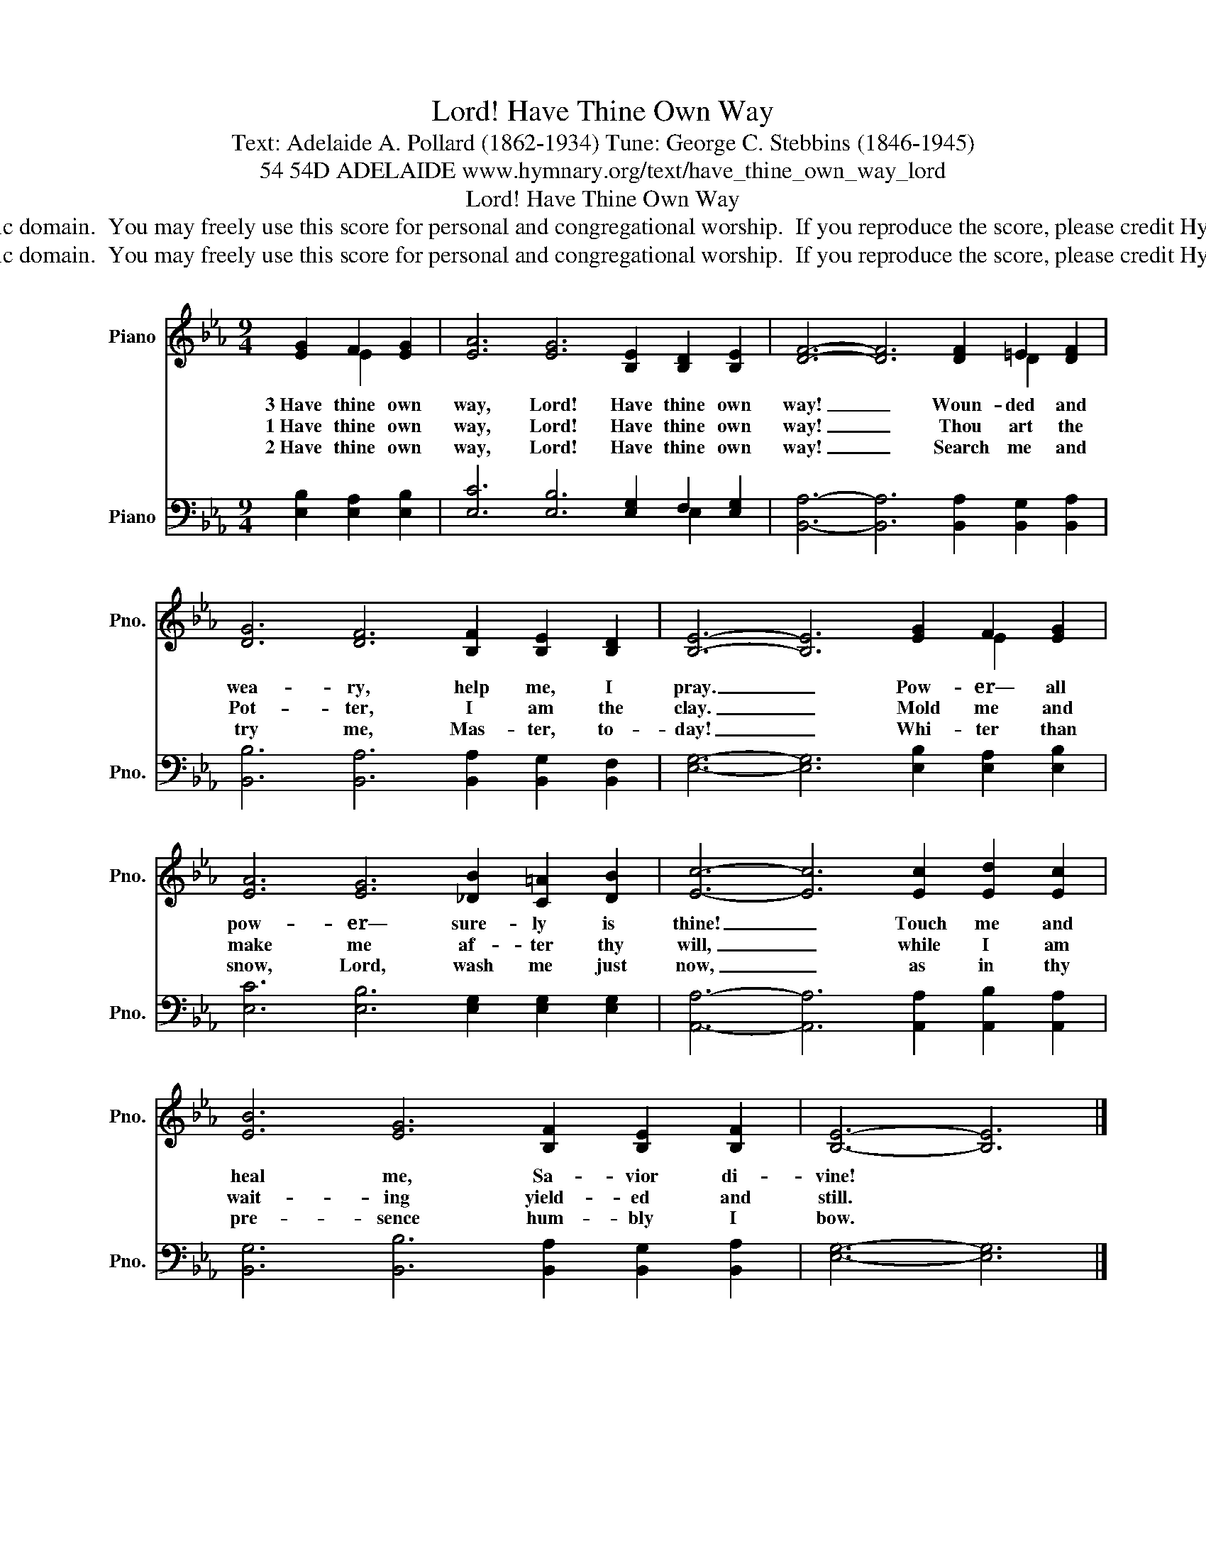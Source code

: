 X:1
T:Have Thine Own Way, Lord!
T:Text: Adelaide A. Pollard (1862-1934) Tune: George C. Stebbins (1846-1945)
T:54 54D ADELAIDE www.hymnary.org/text/have_thine_own_way_lord
T:Have Thine Own Way, Lord!
T:This hymn is in the public domain.  You may freely use this score for personal and congregational worship.  If you reproduce the score, please credit Hymnary.org as the source. 
T:This hymn is in the public domain.  You may freely use this score for personal and congregational worship.  If you reproduce the score, please credit Hymnary.org as the source. 
Z:This hymn is in the public domain.  You may freely use this score for personal and congregational worship.  If you reproduce the score, please credit Hymnary.org as the source.
%%score ( 1 2 ) ( 3 4 )
L:1/8
M:9/4
K:Eb
V:1 treble nm="Piano" snm="Pno."
V:2 treble 
V:3 bass nm="Piano" snm="Pno."
V:4 bass 
V:1
 [EG]2 F2 [EG]2 | [EA]6 [EG]6 [B,E]2 [B,D]2 [B,E]2 | [DF]6- [DF]6 [DF]2 =E2 [DF]2 | %3
w: 3~Have thine own|way, Lord! Have thine own|way! _ Woun- ded and|
w: 1~Have thine own|way, Lord! Have thine own|way! _ Thou art the|
w: 2~Have thine own|way, Lord! Have thine own|way! _ Search me and|
 [DG]6 [DF]6 [B,F]2 [B,E]2 [B,D]2 | [B,E]6- [B,E]6 [EG]2 F2 [EG]2 | %5
w: wea- ry, help me, I|pray. _ Pow- er— all|
w: Pot- ter, I am the|clay. _ Mold me and|
w: try me, Mas- ter, to-|day! _ Whi- ter than|
 [EA]6 [EG]6 [_DB]2 [C=A]2 [DB]2 | [Ec]6- [Ec]6 [Ec]2 [Ed]2 [Ec]2 | %7
w: pow- er— sure- ly is|thine! _ Touch me and|
w: make me af- ter thy|will, _ while I am|
w: snow, Lord, wash me just|now, _ as in thy|
 [EB]6 [EG]6 [B,F]2 [B,E]2 [B,F]2 | [B,E]6- [B,E]6 |] %9
w: heal me, Sa- vior di-|vine! *|
w: wait- ing yield- ed and|still. *|
w: pre- sence hum- bly I|bow. *|
V:2
 x2 E2 x2 | x18 | x14 D2 x2 | x18 | x14 E2 x2 | x18 | x18 | x18 | x12 |] %9
V:3
 [E,B,]2 [E,A,]2 [E,B,]2 | [E,C]6 [E,B,]6 [E,G,]2 F,2 [E,G,]2 | %2
 [B,,A,]6- [B,,A,]6 [B,,A,]2 [B,,G,]2 [B,,A,]2 | [B,,B,]6 [B,,A,]6 [B,,A,]2 [B,,G,]2 [B,,F,]2 | %4
 [E,G,]6- [E,G,]6 [E,B,]2 [E,A,]2 [E,B,]2 | [E,C]6 [E,B,]6 [E,G,]2 [E,G,]2 [E,G,]2 | %6
 [A,,A,]6- [A,,A,]6 [A,,A,]2 [A,,B,]2 [A,,A,]2 | [B,,G,]6 [B,,B,]6 [B,,A,]2 [B,,G,]2 [B,,A,]2 | %8
 [E,G,]6- [E,G,]6 |] %9
V:4
 x6 | x14 E,2 x2 | x18 | x18 | x18 | x18 | x18 | x18 | x12 |] %9


